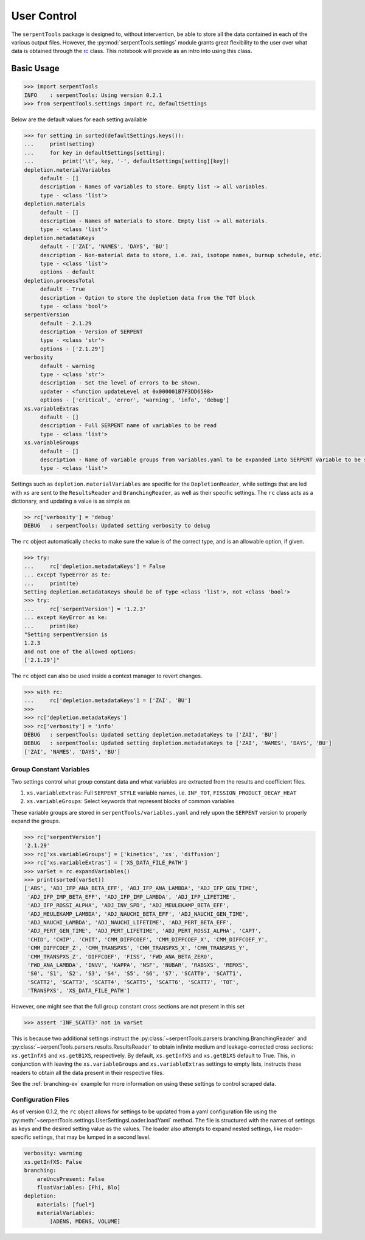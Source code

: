 .. _settings-ex:

============
User Control
============

The ``serpentTools`` package is designed to, without intervention, be able to store all the
data contained in each of the various output files. However, the
:py:mod:`serpentTools.settings` module grants great flexibility to the user
over what data is obtained through the
`rc <https://unix.stackexchange.com/questions/3467/what-does-rc-in-bashrc-stand-for>`_
class. This notebook will provide as an intro into using this class.

Basic Usage
===========

.. code:: 

    >>> import serpentTools
    INFO    : serpentTools: Using version 0.2.1
    >>> from serpentTools.settings import rc, defaultSettings

Below are the default values for each setting available

.. code:: 

    >>> for setting in sorted(defaultSettings.keys()):
    ...     print(setting)
    ...     for key in defaultSettings[setting]:
    ...         print('\t', key, '-', defaultSettings[setting][key])
    depletion.materialVariables
         default - []
         description - Names of variables to store. Empty list -> all variables.
         type - <class 'list'>
    depletion.materials
         default - []
         description - Names of materials to store. Empty list -> all materials.
         type - <class 'list'>
    depletion.metadataKeys
         default - ['ZAI', 'NAMES', 'DAYS', 'BU']
         description - Non-material data to store, i.e. zai, isotope names, burnup schedule, etc.
         type - <class 'list'>
         options - default
    depletion.processTotal
         default - True
         description - Option to store the depletion data from the TOT block
         type - <class 'bool'>
    serpentVersion
         default - 2.1.29
         description - Version of SERPENT
         type - <class 'str'>
         options - ['2.1.29']
    verbosity
         default - warning
         type - <class 'str'>
         description - Set the level of errors to be shown.
         updater - <function updateLevel at 0x000001B7F3DD6598>
         options - ['critical', 'error', 'warning', 'info', 'debug']
    xs.variableExtras
         default - []
         description - Full SERPENT name of variables to be read
         type - <class 'list'>
    xs.variableGroups
         default - []
         description - Name of variable groups from variables.yaml to be expanded into SERPENT variable to be stored
         type - <class 'list'>

Settings such as ``depletion.materialVariables`` are specific for the
``DepletionReader``, while settings that are led with ``xs`` are sent to
the ``ResultsReader`` and ``BranchingReader``, as well as their specific
settings. The ``rc`` class acts as a dictionary, and updating a value is
as simple as

.. code:: 

    >> rc['verbosity'] = 'debug'
    DEBUG   : serpentTools: Updated setting verbosity to debug
    

The ``rc`` object automatically checks to make sure the value is of the
correct type, and is an allowable option, if given.

.. code:: 

    >>> try:
    ...     rc['depletion.metadataKeys'] = False
    ... except TypeError as te:
    ...     print(te)
    Setting depletion.metadataKeys should be of type <class 'list'>, not <class 'bool'>
    >>> try:
    ...     rc['serpentVersion'] = '1.2.3'
    ... except KeyError as ke:
    ...     print(ke)
    "Setting serpentVersion is
    1.2.3
    and not one of the allowed options:
    ['2.1.29']"

The ``rc`` object can also be used inside a context manager to revert
changes.

.. code:: 

    >>> with rc:
    ...     rc['depletion.metadataKeys'] = ['ZAI', 'BU']
    >>>
    >>> rc['depletion.metadataKeys']
    >>> rc['verbosity'] = 'info'
    DEBUG   : serpentTools: Updated setting depletion.metadataKeys to ['ZAI', 'BU']
    DEBUG   : serpentTools: Updated setting depletion.metadataKeys to ['ZAI', 'NAMES', 'DAYS', 'BU']
    ['ZAI', 'NAMES', 'DAYS', 'BU']

.. _group-const-variables:

Group Constant Variables
------------------------

Two settings control what group constant data and what variables are
extracted from the results and coefficient files.

1. ``xs.variableExtras``: Full ``SERPENT_STYLE`` variable names, i.e.
   ``INF_TOT``, ``FISSION_PRODUCT_DECAY_HEAT``
2. ``xs.variableGroups``: Select keywords that represent blocks of
   common variables

These variable groups are stored in ``serpentTools/variables.yaml`` and
rely upon the ``SERPENT`` version to properly expand the groups.

.. code:: 

    >>> rc['serpentVersion']
    '2.1.29'
    >>> rc['xs.variableGroups'] = ['kinetics', 'xs', 'diffusion']
    >>> rc['xs.variableExtras'] = ['XS_DATA_FILE_PATH']
    >>> varSet = rc.expandVariables()
    >>> print(sorted(varSet))
    ['ABS', 'ADJ_IFP_ANA_BETA_EFF', 'ADJ_IFP_ANA_LAMBDA', 'ADJ_IFP_GEN_TIME',
     'ADJ_IFP_IMP_BETA_EFF', 'ADJ_IFP_IMP_LAMBDA', 'ADJ_IFP_LIFETIME',
     'ADJ_IFP_ROSSI_ALPHA', 'ADJ_INV_SPD', 'ADJ_MEULEKAMP_BETA_EFF',
     'ADJ_MEULEKAMP_LAMBDA', 'ADJ_NAUCHI_BETA_EFF', 'ADJ_NAUCHI_GEN_TIME',
     'ADJ_NAUCHI_LAMBDA', 'ADJ_NAUCHI_LIFETIME', 'ADJ_PERT_BETA_EFF',
     'ADJ_PERT_GEN_TIME', 'ADJ_PERT_LIFETIME', 'ADJ_PERT_ROSSI_ALPHA', 'CAPT',
     'CHID', 'CHIP', 'CHIT', 'CMM_DIFFCOEF', 'CMM_DIFFCOEF_X', 'CMM_DIFFCOEF_Y',
     'CMM_DIFFCOEF_Z', 'CMM_TRANSPXS', 'CMM_TRANSPXS_X', 'CMM_TRANSPXS_Y',
     'CMM_TRANSPXS_Z', 'DIFFCOEF', 'FISS', 'FWD_ANA_BETA_ZERO',
     'FWD_ANA_LAMBDA', 'INVV', 'KAPPA', 'NSF', 'NUBAR', 'RABSXS', 'REMXS',
     'S0', 'S1', 'S2', 'S3', 'S4', 'S5', 'S6', 'S7', 'SCATT0', 'SCATT1',
     'SCATT2', 'SCATT3', 'SCATT4', 'SCATT5', 'SCATT6', 'SCATT7', 'TOT',
     'TRANSPXS', 'XS_DATA_FILE_PATH']


However, one might see that the full group constant cross sections are
not present in this set

.. code:: 

    >>> assert 'INF_SCATT3' not in varSet

This is because two additional settings instruct the
:py:class:`~serpentTools.parsers.branching.BranchingReader`
and :py:class:`~serpentTools.parsers.results.ResultsReader` to obtain
infinite medium and leakage-corrected
cross sections: ``xs.getInfXS`` and ``xs.getB1XS``, respectively. By
default, ``xs.getInfXS`` and ``xs.getB1XS`` default to True. This, in
conjunction with leaving the ``xs.variableGroups`` and
``xs.variableExtras`` settings to empty lists, instructs these readers
to obtain all the data present in their respective files.

See the :ref:`branching-ex` example for more information on using these
settings to control scraped data.

.. _conf-files:

Configuration Files
-------------------

As of version 0.1.2, the ``rc`` object allows for settings to be updated
from a yaml configuration file using the
:py:meth:`~serpentTools.settings.UserSettingsLoader.loadYaml` method.
The file is structured with the names of settings as keys and the
desired setting value as the values.
The loader also attempts to expand nested settings, like reader-specific
settings, that may be lumped in a second level.

.. code:: yaml

    verbosity: warning
    xs.getInfXS: False
    branching:
        areUncsPresent: False
        floatVariables: [Fhi, Blo]
    depletion:
        materials: [fuel*]
        materialVariables:
            [ADENS, MDENS, VOLUME]

